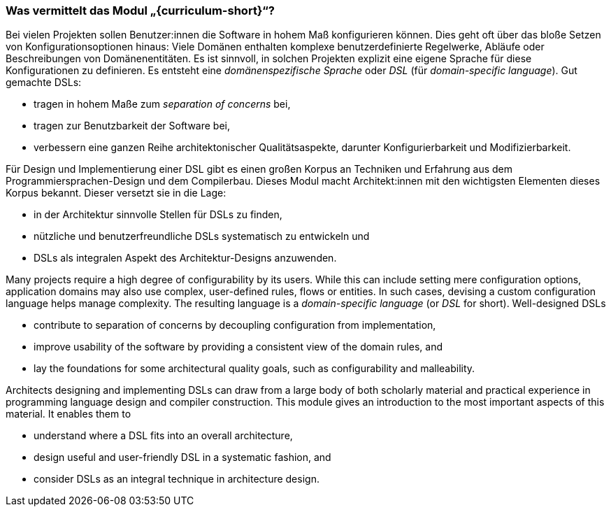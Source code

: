 // tag::DE[]
=== Was vermittelt das Modul „{curriculum-short}“?

Bei vielen Projekten sollen Benutzer:innen die Software in hohem Maß
konfigurieren können.  Dies geht oft über das bloße Setzen von
Konfigurationsoptionen hinaus: Viele Domänen enthalten komplexe
benutzerdefinierte Regelwerke, Abläufe oder Beschreibungen von
Domänenentitäten.  Es ist sinnvoll, in solchen Projekten explizit eine
eigene Sprache für diese Konfigurationen zu definieren. Es entsteht
eine _domänenspezifische Sprache_ oder _DSL_ (für _domain-specific
language_).  Gut gemachte DSLs:

* tragen in hohem Maße zum _separation of concerns_ bei,
* tragen zur Benutzbarkeit der Software bei,
* verbessern eine ganzen Reihe architektonischer Qualitätsaspekte,
  darunter Konfigurierbarkeit und Modifizierbarkeit.
  
Für Design und Implementierung einer DSL gibt es einen großen Korpus
an Techniken und Erfahrung aus dem Programmiersprachen-Design und dem
Compilerbau.  Dieses Modul macht Architekt:innen mit den wichtigsten
Elementen dieses Korpus bekannt.  Dieser versetzt sie in die Lage:

* in der Architektur sinnvolle Stellen für DSLs zu finden,
* nützliche und benutzerfreundliche DSLs systematisch zu entwickeln
 und
* DSLs als integralen Aspekt des Architektur-Designs anzuwenden.
// end::DE[]

// tag::EN[]
Many projects require a high degree of configurability by its
users. While this can include setting mere configuration options,
application domains may also use complex, user-defined rules, flows or
entities. In such cases, devising a custom configuration language 
helps manage complexity. The resulting language is
a _domain-specific language_ (or _DSL_ for
short). Well-designed DSLs

* contribute to separation of concerns by decoupling configuration
  from implementation,
* improve usability of the software by providing a consistent view of
  the domain rules, and
* lay the foundations for some architectural quality goals, such as
  configurability and malleability.

Architects designing and implementing DSLs can draw from a large body
of both scholarly material and practical experience in programming
language design and compiler construction. This module gives an
introduction to the most important aspects of this material. It
enables them to

* understand where a DSL fits into an overall architecture,
* design useful and user-friendly DSL in a systematic fashion, and
* consider DSLs as an integral technique in architecture design.
// end::EN[]
